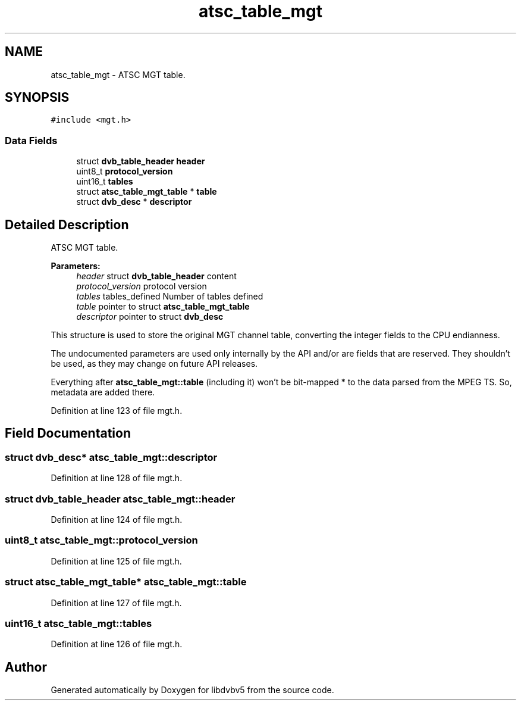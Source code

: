 .TH "atsc_table_mgt" 3 "Sun Jan 24 2016" "Version 1.10.0" "libdvbv5" \" -*- nroff -*-
.ad l
.nh
.SH NAME
atsc_table_mgt \- ATSC MGT table\&.  

.SH SYNOPSIS
.br
.PP
.PP
\fC#include <mgt\&.h>\fP
.SS "Data Fields"

.in +1c
.ti -1c
.RI "struct \fBdvb_table_header\fP \fBheader\fP"
.br
.ti -1c
.RI "uint8_t \fBprotocol_version\fP"
.br
.ti -1c
.RI "uint16_t \fBtables\fP"
.br
.ti -1c
.RI "struct \fBatsc_table_mgt_table\fP * \fBtable\fP"
.br
.ti -1c
.RI "struct \fBdvb_desc\fP * \fBdescriptor\fP"
.br
.in -1c
.SH "Detailed Description"
.PP 
ATSC MGT table\&. 


.PP
\fBParameters:\fP
.RS 4
\fIheader\fP struct \fBdvb_table_header\fP content 
.br
\fIprotocol_version\fP protocol version 
.br
\fItables\fP tables_defined Number of tables defined 
.br
\fItable\fP pointer to struct \fBatsc_table_mgt_table\fP 
.br
\fIdescriptor\fP pointer to struct \fBdvb_desc\fP
.RE
.PP
This structure is used to store the original MGT channel table, converting the integer fields to the CPU endianness\&.
.PP
The undocumented parameters are used only internally by the API and/or are fields that are reserved\&. They shouldn't be used, as they may change on future API releases\&.
.PP
Everything after \fBatsc_table_mgt::table\fP (including it) won't be bit-mapped * to the data parsed from the MPEG TS\&. So, metadata are added there\&. 
.PP
Definition at line 123 of file mgt\&.h\&.
.SH "Field Documentation"
.PP 
.SS "struct \fBdvb_desc\fP* atsc_table_mgt::descriptor"

.PP
Definition at line 128 of file mgt\&.h\&.
.SS "struct \fBdvb_table_header\fP atsc_table_mgt::header"

.PP
Definition at line 124 of file mgt\&.h\&.
.SS "uint8_t atsc_table_mgt::protocol_version"

.PP
Definition at line 125 of file mgt\&.h\&.
.SS "struct \fBatsc_table_mgt_table\fP* atsc_table_mgt::table"

.PP
Definition at line 127 of file mgt\&.h\&.
.SS "uint16_t atsc_table_mgt::tables"

.PP
Definition at line 126 of file mgt\&.h\&.

.SH "Author"
.PP 
Generated automatically by Doxygen for libdvbv5 from the source code\&.
